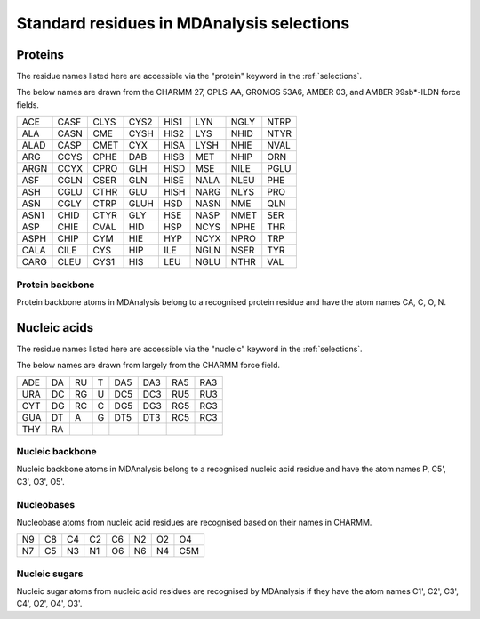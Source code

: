 .. -*- coding: utf-8 -*-
.. _standard-selections:

==========================================
Standard residues in MDAnalysis selections
==========================================

.. _protein-selection:

Proteins
========
The residue names listed here are accessible via the "protein" keyword in the :ref:`selections`. 

The below names are drawn from the CHARMM 27, OPLS-AA, GROMOS 53A6, AMBER 03, and AMBER 99sb*-ILDN force fields.

+------+------+------+------+------+------+------+------+
| ACE  | CASF | CLYS | CYS2 | HIS1 | LYN  | NGLY | NTRP |
+------+------+------+------+------+------+------+------+
| ALA  | CASN | CME  | CYSH | HIS2 | LYS  | NHID | NTYR |
+------+------+------+------+------+------+------+------+
| ALAD | CASP | CMET | CYX  | HISA | LYSH | NHIE | NVAL |
+------+------+------+------+------+------+------+------+
| ARG  | CCYS | CPHE | DAB  | HISB | MET  | NHIP | ORN  |
+------+------+------+------+------+------+------+------+
| ARGN | CCYX | CPRO | GLH  | HISD | MSE  | NILE | PGLU |
+------+------+------+------+------+------+------+------+
| ASF  | CGLN | CSER | GLN  | HISE | NALA | NLEU | PHE  |
+------+------+------+------+------+------+------+------+
| ASH  | CGLU | CTHR | GLU  | HISH | NARG | NLYS | PRO  |
+------+------+------+------+------+------+------+------+
| ASN  | CGLY | CTRP | GLUH | HSD  | NASN | NME  | QLN  |
+------+------+------+------+------+------+------+------+
| ASN1 | CHID | CTYR | GLY  | HSE  | NASP | NMET | SER  |
+------+------+------+------+------+------+------+------+
| ASP  | CHIE | CVAL | HID  | HSP  | NCYS | NPHE | THR  |
+------+------+------+------+------+------+------+------+
| ASPH | CHIP | CYM  | HIE  | HYP  | NCYX | NPRO | TRP  |
+------+------+------+------+------+------+------+------+
| CALA | CILE | CYS  | HIP  | ILE  | NGLN | NSER | TYR  |
+------+------+------+------+------+------+------+------+
| CARG | CLEU | CYS1 | HIS  | LEU  | NGLU | NTHR | VAL  |
+------+------+------+------+------+------+------+------+

----------------
Protein backbone
----------------

Protein backbone atoms in MDAnalysis belong to a recognised protein residue and have the atom names CA, C, O, N. 

.. _nucleic-selection:

Nucleic acids
=============

The residue names listed here are accessible via the "nucleic" keyword in the :ref:`selections`. 

The below names are drawn from largely from the CHARMM force field.

+-----+----+----+---+-----+-----+-----+-----+
| ADE | DA | RU | T | DA5 | DA3 | RA5 | RA3 |
+-----+----+----+---+-----+-----+-----+-----+
| URA | DC | RG | U | DC5 | DC3 | RU5 | RU3 |
+-----+----+----+---+-----+-----+-----+-----+
| CYT | DG | RC | C | DG5 | DG3 | RG5 | RG3 |
+-----+----+----+---+-----+-----+-----+-----+
| GUA | DT | A  | G | DT5 | DT3 | RC5 | RC3 |
+-----+----+----+---+-----+-----+-----+-----+
| THY | RA |    |   |     |     |     |     |
+-----+----+----+---+-----+-----+-----+-----+

----------------
Nucleic backbone
----------------

Nucleic backbone atoms in MDAnalysis belong to a recognised nucleic acid residue and have the atom names P, C5', C3', O3', O5'.

.. _nucleobase-selection:

-----------
Nucleobases
-----------

Nucleobase atoms from nucleic acid residues are recognised based on their names in CHARMM.

+----+----+----+----+----+----+----+-----+
| N9 | C8 | C4 | C2 | C6 | N2 | O2 | O4  |
+----+----+----+----+----+----+----+-----+
| N7 | C5 | N3 | N1 | O6 | N6 | N4 | C5M |
+----+----+----+----+----+----+----+-----+

--------------
Nucleic sugars
--------------

Nucleic sugar atoms from nucleic acid residues are recognised by MDAnalysis if they have the atom names C1', C2', C3', C4', O2', O4', O3'. 